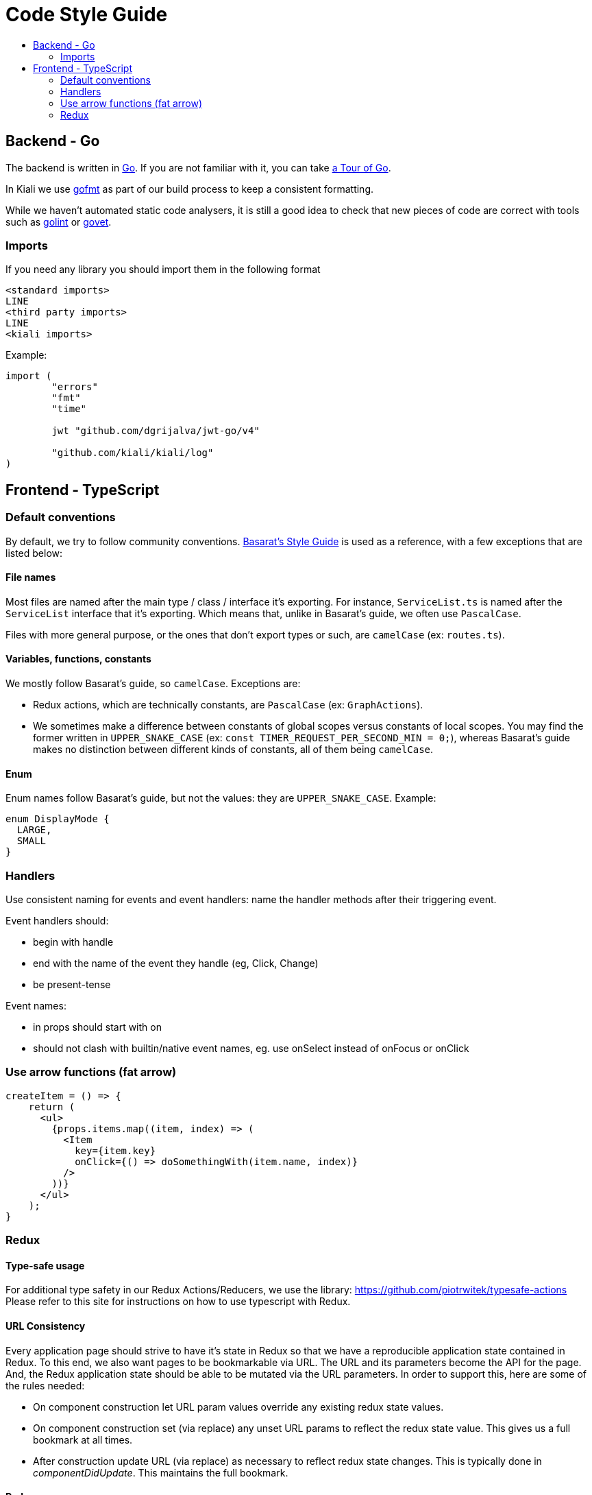 = Code Style Guide
:toc: macro
:toc-title:

toc::[]

== Backend - Go

The backend is written in link:https://golang.org/[Go]. If you are not familiar with it, you can take link:https://tour.golang.org/welcome/1[a Tour of Go].

In Kiali we use link:https://golang.org/cmd/gofmt/[gofmt] as part of our build process to keep a consistent formatting.

While we haven't automated static code analysers, it is still a good idea to check that new pieces of code are correct with tools such as link:https://github.com/golang/lint[golint] or link:https://golang.org/cmd/vet/[govet].

=== Imports

If you need any library you should import them in the following format

----
<standard imports>
LINE
<third party imports>
LINE
<kiali imports>
----

Example:

[source,go]
----
import (
	"errors"
	"fmt"
	"time"

	jwt "github.com/dgrijalva/jwt-go/v4"

	"github.com/kiali/kiali/log"
)
----

== Frontend - TypeScript

=== Default conventions

By default, we try to follow community conventions. link:https://github.com/basarat/typescript-book/blob/master/docs/styleguide/styleguide.md[Basarat's Style Guide] is used as a reference, with a few exceptions that are listed below:

==== File names

Most files are named after the main type / class / interface it's exporting. For instance, `ServiceList.ts` is named after the `ServiceList` interface that it's exporting. Which means that, unlike in Basarat's guide, we often use `PascalCase`.

Files with more general purpose, or the ones that don't export types or such, are `camelCase` (ex: `routes.ts`).

==== Variables, functions, constants

We mostly follow Basarat's guide, so `camelCase`. Exceptions are:

- Redux actions, which are technically constants, are `PascalCase` (ex: `GraphActions`).
- We sometimes make a difference between constants of global scopes versus constants of local scopes. You may find the former written in `UPPER_SNAKE_CASE` (ex: `const TIMER_REQUEST_PER_SECOND_MIN = 0;`), whereas Basarat's guide makes no distinction between different kinds of constants, all of them being `camelCase`.

==== Enum

Enum names follow Basarat's guide, but not the values: they are `UPPER_SNAKE_CASE`. Example:

[source,typescript]
----
enum DisplayMode {
  LARGE,
  SMALL
}
----

=== Handlers

Use consistent naming for events and event handlers: name the handler methods after their triggering event.

Event handlers should:

* begin with handle
* end with the name of the event they handle (eg, Click, Change)
* be present-tense

Event names:

* in props should start with on
* should not clash with builtin/native event names, eg. use onSelect instead of onFocus or onClick

=== Use arrow functions (fat arrow)

[source,typescript]
----
createItem = () => {
    return (
      <ul>
        {props.items.map((item, index) => (
          <Item
            key={item.key}
            onClick={() => doSomethingWith(item.name, index)}
          />
        ))}
      </ul>
    );
}
----

=== Redux

==== Type-safe usage

For additional type safety in our Redux Actions/Reducers, we use the library:
https://github.com/piotrwitek/typesafe-actions
Please refer to this site for instructions on how to use typescript with Redux.

==== URL Consistency

Every application page should strive to have it's state in Redux so that
we have a reproducible application state contained in Redux.
To this end, we also want pages to be bookmarkable via URL. The URL and its
parameters become the API for the page. And, the Redux application state should
be able to be mutated via the URL parameters. In order to support this, here are some
of the rules needed:

* On component construction let URL param values override any existing redux state values.
* On component construction set (via replace) any unset URL params to reflect the redux state value. This gives us a full bookmark at all times.
* After construction update URL (via replace) as necessary to reflect redux state changes. This is typically done in _componentDidUpdate_. This maintains the full bookmark.

==== Redux props usage

The declaration of the properties of a component connected to Redux should clearly indicate whether each property comes from Redux or are strictly from the component.
This convention should help developers easily see which properties comes from the Redux state management without the need to be either versed with the whole Redux catalog or the component itself.

The convention is consist in:

* Declaring a type `ReduxProps` which only contains the Redux properties, sorted alphabetically.
* Declaring a type `<ClassName>Props` which only contains the properties from the component, sorted alphabetically.
* Intersecting type `ReduxProps` into type `<ClassName>Props`.
* Using `<ClassName>Props` type for the component declaration.

See an example:

[source, typescript]
----
type ReduxProps = {
 // just the Redux props, alphabetical
};

type <ClassName>Props = ReduxProps & {
 // non-Redux props, alphabetical
};

class <ClassName>Component extends React.Component<Props> {
...
}
----
